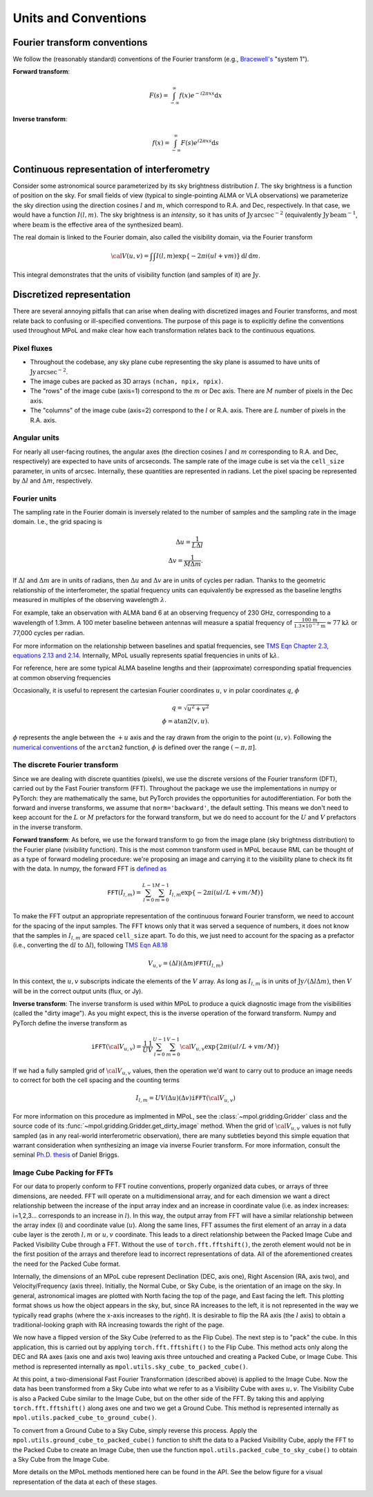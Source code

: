 Units and Conventions
=====================

Fourier transform conventions
-----------------------------

We follow the (reasonably standard) conventions of the Fourier transform (e.g., `Bracewell's <https://ui.adsabs.harvard.edu/abs/2000fta..book.....B/abstract>`_ "system 1").

**Forward transform**:

.. math::

    F(s) = \int_{-\infty}^\infty f(x) e^{-i 2 \pi  x s} \mathrm{d}x

**Inverse transform**:

.. math::

    f(x) = \int_{-\infty}^\infty F(s) e^{i 2 \pi  x s} \mathrm{d}s


Continuous representation of interferometry
-------------------------------------------

Consider some astronomical source parameterized by its sky brightness distribution :math:`I`. The sky brightness is a function of position on the sky. For small fields of view (typical to single-pointing ALMA or VLA observations) we parameterize the sky direction using the direction cosines :math:`l` and :math:`m`, which correspond to R.A. and Dec, respectively. In that case, we would have a function :math:`I(l,m)`. The sky brightness is an *intensity*, so it has units of :math:`\mathrm{Jy\,arcsec}^{-2}` (equivalently :math:`\mathrm{Jy\, beam}^{-1}`, where :math:`\mathrm{beam}` is the effective area of the synthesized beam).

The real domain is linked to the Fourier domain, also called the visibility domain, via the Fourier transform

.. math::

    {\cal V}(u,v) = \int \int I(l,m) \exp \left \{- 2 \pi i (ul + vm) \right \} \, \mathrm{d}l\,\mathrm{d}m.

This integral demonstrates that the units of visibility function (and samples of it) are :math:`\mathrm{Jy}`.

Discretized representation
--------------------------

There are several annoying pitfalls that can arise when dealing with discretized images and Fourier transforms, and most relate back to confusing or ill-specified conventions. The purpose of this page is to explicitly define the conventions used throughout MPoL and make clear how each transformation relates back to the continuous equations.

------------
Pixel fluxes
------------

* Throughout the codebase, any sky plane cube representing the sky plane is assumed to have units of :math:`\mathrm{Jy\,arcsec}^{-2}`.
* The image cubes are packed as 3D arrays ``(nchan, npix, npix)``.
* The "rows" of the image cube (axis=1) correspond to the :math:`m` or Dec axis. There are :math:`M` number of pixels in the Dec axis.
* The "columns" of the image cube (axis=2) correspond to the :math:`l` or R.A. axis. There are :math:`L` number of pixels in the R.A. axis.


-------------
Angular units
-------------

For nearly all user-facing routines, the angular axes (the direction cosines :math:`l` and :math:`m` corresponding to R.A. and Dec, respectively) are expected to have units of arcseconds. The sample rate of the image cube is set via the ``cell_size`` parameter, in units of arcsec. Internally, these quantities are represented in radians.  Let the pixel spacing be represented by :math:`\Delta l` and :math:`\Delta m`, respectively.

-------------
Fourier units
-------------

The sampling rate in the Fourier domain is inversely related to the number of samples and the sampling rate in the image domain. I.e., the grid spacing is

.. math::

    \Delta u = \frac{1}{L \Delta l} \\
    \Delta v = \frac{1}{M \Delta m}.

If :math:`\Delta l` and :math:`\Delta m` are in units of radians, then :math:`\Delta u` and :math:`\Delta v` are in units of cycles per radian. Thanks to the geometric relationship of the interferometer, the spatial frequency units can equivalently be expressed as the baseline lengths measured in multiples of the observing wavelength :math:`\lambda`.

For example, take an observation with ALMA band 6 at an observing frequency of 230 GHz, corresponding to a wavelength of 1.3mm. A 100 meter baseline between antennas will measure a spatial frequency of :math:`\frac{100\,\mathrm{m} }{ 1.3 \times 10^{-3}\,\mathrm{m}} \approx 77 \mathrm{k}\lambda` or 77,000 cycles per radian.

For more information on the relationship between baselines and spatial frequencies, see `TMS Eqn Chapter 2.3, equations 2.13 and 2.14 <https://ui.adsabs.harvard.edu/abs/2017isra.book.....T/abstract>`_. Internally, MPoL usually represents spatial frequencies in units of :math:`\mathrm{k}\lambda`.

For reference, here are some typical ALMA baseline lengths and their (approximate) corresponding spatial frequencies at common observing frequencies

.. csv-table::
    :file: _static/baselines/build/baselines.csv
    :header-rows: 1

Occasionally, it is useful to represent the cartesian Fourier coordinates :math:`u`, :math:`v` in polar coordinates :math:`q`, :math:`\phi`

.. math::

    q = \sqrt{u^2 + v^2}\\
    \phi = \mathrm{atan2}(v,u).

:math:`\phi` represents the angle between the :math:`+u` axis and the ray drawn from the origin to the point :math:`(u,v)`. Following the `numerical conventions <https://en.wikipedia.org/wiki/Atan2>`__ of the ``arctan2`` function, :math:`\phi` is defined over the range :math:`(-\pi, \pi]`.

------------------------------
The discrete Fourier transform
------------------------------

Since we are dealing with discrete quantities (pixels), we use the discrete versions of the Fourier transform (DFT), carried out by the Fast Fourier transform (FFT). Throughout the package we use the implementations in numpy or PyTorch: they are mathematically the same, but PyTorch provides the opportunities for autodifferentiation. For both the forward and inverse transforms, we assume that ``norm='backward'``, the default setting. This means we don't need to keep account for the :math:`L` or :math:`M` prefactors for the forward transform, but we do need to account for the :math:`U` and :math:`V` prefactors in the inverse transform.

**Forward transform**: As before, we use the forward transform to go from the image plane (sky brightness distribution) to the Fourier plane (visibility function). This is the most common transform used in MPoL because RML can be thought of as a type of forward modeling procedure: we're proposing an image and carrying it to the visibility plane to check its fit with the data. In numpy, the forward FFT is `defined as <https://docs.scipy.org/doc/numpy/reference/routines.fft.html#module-numpy.fft>`_

.. math::

    \mathtt{FFT}(I_{l,m}) = \sum_{l=0}^{L-1} \sum_{m=0}^{M-1} I_{l,m} \exp \left \{- 2 \pi i (ul/L + vm/M) \right \}

To make the FFT output an appropriate representation of the continuous forward Fourier transform, we need to account for the spacing of the input samples. The FFT knows only that it was served a sequence of numbers, it does not know that the samples in :math:`I_{l,m}` are spaced ``cell_size`` apart. To do this, we just need to account for the spacing as a prefactor (i.e., converting the :math:`\mathrm{d}l` to :math:`\Delta l`), following `TMS Eqn A8.18 <https://ui.adsabs.harvard.edu/abs/2017isra.book.....T/abstract>`_

.. math::

    V_{u,v} = (\Delta l)(\Delta m) \mathtt{FFT}(I_{l,m})

In this context, the :math:`u,v` subscripts indicate the elements of the :math:`V` array. As long as :math:`I_{l,m}` is in units of :math:`\mathrm{Jy} / (\Delta l \Delta m)`, then :math:`V` will be in the correct output units (flux, or Jy).

**Inverse transform**: The inverse transform is used within MPoL to produce a quick diagnostic image from the visibilities (called the "dirty image"). As you might expect, this is the inverse operation of the forward transform. Numpy and PyTorch define the inverse transform as

.. math::

    \mathtt{iFFT}({\cal V}_{u,v}) = \frac{1}{U} \frac{1}{V} \sum_{l=0}^{U-1} \sum_{m=0}^{V-1} {\cal V}_{u,v} \exp \left \{2 \pi i (ul/L + vm/M) \right \}

If we had a fully sampled grid of :math:`{\cal V}_{u,v}` values, then the operation we'd want to carry out to produce an image needs to correct for both the cell spacing and the counting terms

.. math::

    I_{l,m} = U V (\Delta u)(\Delta v) \mathtt{iFFT}({\cal V}_{u,v})

For more information on this procedure as implmented in MPoL, see the :class:`~mpol.gridding.Gridder` class and the source code of its :func:`~mpol.gridding.Gridder.get_dirty_image` method. When the grid of :math:`{\cal V}_{u,v}` values is not fully sampled (as in any real-world interferometric observation), there are many subtleties beyond this simple equation that warrant consideration when synthesizing an image via inverse Fourier transform. For more information, consult the seminal `Ph.D. thesis <http://www.aoc.nrao.edu/dissertations/dbriggs/>`_ of Daniel Briggs.

---------------------------
Image Cube Packing for FFTs
---------------------------

For our data to properly conform to FFT routine conventions, properly organized data cubes, or arrays of three dimensions, are needed. FFT will operate on a multidimensional array, and for each dimension we want a direct relationship between the increase of the input array index and an increase in coordinate value (i.e. as index increases: i=1,2,3... corresponds to an increase in :math:`l`). In this way, the output array from FFT will have a similar relationship between the array index (i) and coordinate value (:math:`u`). Along the same lines, FFT assumes the first element of an array in a data cube layer is the zeroth :math:`l,m` or :math:`u,v` coordinate. This leads to a direct relationship between the Packed Image Cube and Packed Visibility Cube through a FFT. Without the use of ``torch.fft.fftshift()``, the zeroth element would not be in the first position of the arrays and therefore lead to incorrect representations of data. All of the aforementioned creates the need for the Packed Cube format.

Internally, the dimensions of an MPoL cube represent Declination (DEC, axis one), Right Ascension (RA, axis two), and Velocity/Frequency (axis three). Initially, the Normal Cube, or Sky Cube, is the orientation of an image on the sky. In general, astronomical images are plotted with North facing the top of the page, and East facing the left. This plotting format shows us how the object appears in the sky, but, since RA increases to the left, it is not represented in the way we typically read graphs (where the x-axis increases to the *right*). It is desirable to flip the RA axis (the :math:`l` axis) to obtain a traditional-looking graph with RA increasing towards the right of the page.

We now have a flipped version of the Sky Cube (referred to as the Flip Cube). The next step is to "pack" the cube. In this application, this is carried out by applying ``torch.fft.fftshift()`` to the Flip Cube. This method acts only along the DEC and RA axes (axis one and axis two) leaving axis three untouched and creating a Packed Cube, or Image Cube. This method is represented internally as ``mpol.utils.sky_cube_to_packed_cube()``.

At this point, a two-dimensional Fast Fourier Transformation (described above) is applied to the Image Cube. Now the data has been transformed from a Sky Cube into what we refer to as a Visibility Cube with axes :math:`u,v`. The Visibility Cube is also a Packed Cube similar to the Image Cube, but on the other side of the FFT. By taking this and applying ``torch.fft.fftshift()`` along axes one and two we get a Ground Cube. This method is represented internally as ``mpol.utils.packed_cube_to_ground_cube()``.

To convert from a Ground Cube to a Sky Cube, simply reverse this process. Apply the ``mpol.utils.ground_cube_to_packed_cube()`` function to shift the data to a Packed Visibility Cube, apply the FFT to the Packed Cube to create an Image Cube, then use the function ``mpol.utils.packed_cube_to_sky_cube()`` to obtain a Sky Cube from the Image Cube.

More details on the MPoL methods mentioned here can be found in the API. See the below figure for a visual representation of the data at each of these stages.

.. image:: _static/fftshift/build/plot.png
